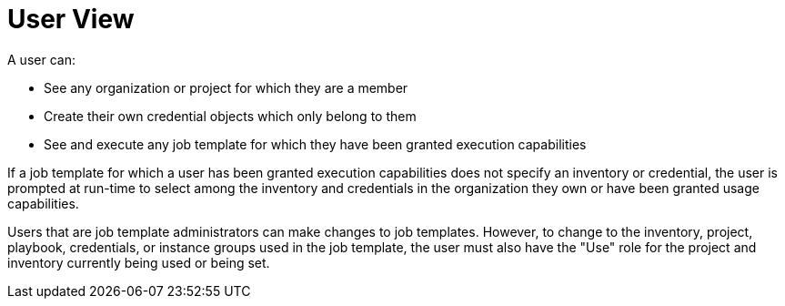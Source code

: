 [id="ref-controller-rbac-user-view"]

= User View

A user can:

* See any organization or project for which they are a member
* Create their own credential objects which only belong to them
* See and execute any job template for which they have been granted execution capabilities

If a job template for which a user has been granted execution capabilities does not specify an inventory or credential, the user is prompted at run-time to select among the inventory and credentials in the organization they own or have been granted usage capabilities.

Users that are job template administrators can make changes to job templates. 
However, to change to the inventory, project, playbook, credentials, or instance groups used in the job template, the user must also have the "Use" role for the project and inventory currently being used or being set.